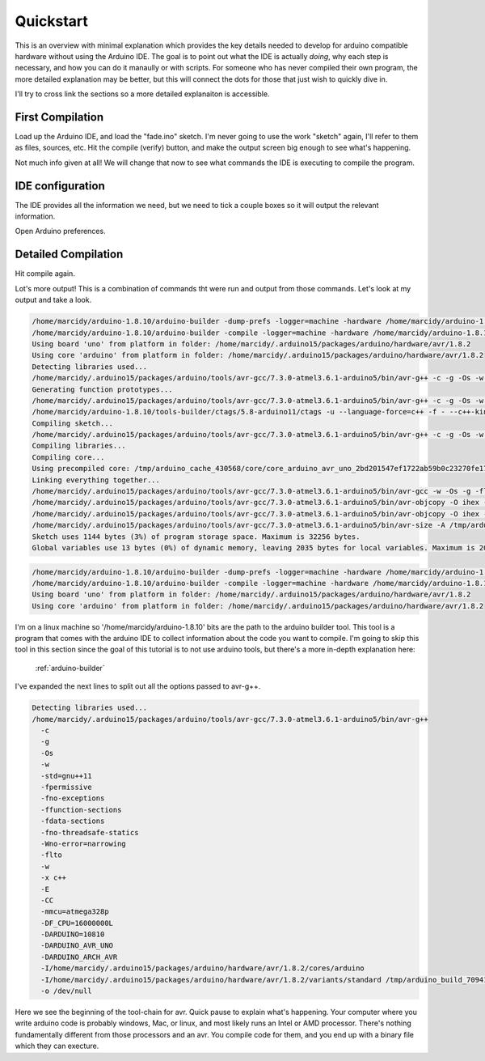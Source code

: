 ==========
Quickstart
==========
This is an overview with minimal explanation which provides the key details needed to develop for arduino compatible hardware without using the Arduino IDE.  The goal is to point out what the IDE is actually *doing*, why each step is necessary, and how you can do it manaully or with scripts.  For someone who has never compiled their own program, the more detailed explanation may be better, but this will connect the dots for those that just wish to quickly dive in.

I'll try to cross link the sections so a more detailed explanaiton is accessible.

First Compilation
=================

Load up the Arduino IDE, and load the "fade.ino" sketch.  I'm never going to use the work "sketch" again, I'll refer to them as files, sources, etc. Hit the compile (verify) button, and make the output screen big enough to see what's happening.

.. image:: img/compile-1.png
    :height: 480px
    :width: 640px
    :alt: Arduino IDE Preferences
    :align: right

Not much info given at all!  We will change that now to see what commands the IDE is executing to compile the program.

IDE configuration
=================
The IDE provides all the information we need, but we need to tick a couple boxes so it will output the relevant information.

.. image:: img/arduino-preferences-2.png
    :width: 640px
    :alt: Open Arduino Preferences
    :align: right

Open Arduino preferences.

.. image:: img/ide-preferences.png
    :width: 640px
    :alt: Arduino IDE Preferences
    :align: right

Detailed Compilation
====================
Hit compile again.

.. image:: img/compile-2.png
    :width: 640px
    :alt: Arduino IDE Preferences
    :align: right

Lot's more output!  This is a combination of commands tht were run and output from those commands.  Let's look at my output and take a look.

.. code:: bash

  /home/marcidy/arduino-1.8.10/arduino-builder -dump-prefs -logger=machine -hardware /home/marcidy/arduino-1.8.10/hardware -hardware /home/marcidy/.arduino15/packages -hardware /home/marcidy/Arduino/hardware -tools /home/marcidy/arduino-1.8.10/tools-builder -tools /home/marcidy/arduino-1.8.10/hardware/tools/avr -tools /home/marcidy/.arduino15/packages -built-in-libraries /home/marcidy/arduino-1.8.10/libraries -libraries /home/marcidy/Arduino/libraries -fqbn=arduino:avr:uno -ide-version=10810 -build-path /tmp/arduino_build_709419 -warnings=none -build-cache /tmp/arduino_cache_430568 -prefs=build.warn_data_percentage=75 -prefs=runtime.tools.arduinoOTA.path=/home/marcidy/.arduino15/packages/arduino/tools/arduinoOTA/1.3.0 -prefs=runtime.tools.arduinoOTA-1.3.0.path=/home/marcidy/.arduino15/packages/arduino/tools/arduinoOTA/1.3.0 -prefs=runtime.tools.avr-gcc.path=/home/marcidy/.arduino15/packages/arduino/tools/avr-gcc/7.3.0-atmel3.6.1-arduino5 -prefs=runtime.tools.avr-gcc-7.3.0-atmel3.6.1-arduino5.path=/home/marcidy/.arduino15/packages/arduino/tools/avr-gcc/7.3.0-atmel3.6.1-arduino5 -prefs=runtime.tools.avrdude.path=/home/marcidy/.arduino15/packages/arduino/tools/avrdude/6.3.0-arduino17 -prefs=runtime.tools.avrdude-6.3.0-arduino17.path=/home/marcidy/.arduino15/packages/arduino/tools/avrdude/6.3.0-arduino17 -verbose /home/marcidy/arduino-1.8.10/examples/01.Basics/Fade/Fade.ino
  /home/marcidy/arduino-1.8.10/arduino-builder -compile -logger=machine -hardware /home/marcidy/arduino-1.8.10/hardware -hardware /home/marcidy/.arduino15/packages -hardware /home/marcidy/Arduino/hardware -tools /home/marcidy/arduino-1.8.10/tools-builder -tools /home/marcidy/arduino-1.8.10/hardware/tools/avr -tools /home/marcidy/.arduino15/packages -built-in-libraries /home/marcidy/arduino-1.8.10/libraries -libraries /home/marcidy/Arduino/libraries -fqbn=arduino:avr:uno -ide-version=10810 -build-path /tmp/arduino_build_709419 -warnings=none -build-cache /tmp/arduino_cache_430568 -prefs=build.warn_data_percentage=75 -prefs=runtime.tools.arduinoOTA.path=/home/marcidy/.arduino15/packages/arduino/tools/arduinoOTA/1.3.0 -prefs=runtime.tools.arduinoOTA-1.3.0.path=/home/marcidy/.arduino15/packages/arduino/tools/arduinoOTA/1.3.0 -prefs=runtime.tools.avr-gcc.path=/home/marcidy/.arduino15/packages/arduino/tools/avr-gcc/7.3.0-atmel3.6.1-arduino5 -prefs=runtime.tools.avr-gcc-7.3.0-atmel3.6.1-arduino5.path=/home/marcidy/.arduino15/packages/arduino/tools/avr-gcc/7.3.0-atmel3.6.1-arduino5 -prefs=runtime.tools.avrdude.path=/home/marcidy/.arduino15/packages/arduino/tools/avrdude/6.3.0-arduino17 -prefs=runtime.tools.avrdude-6.3.0-arduino17.path=/home/marcidy/.arduino15/packages/arduino/tools/avrdude/6.3.0-arduino17 -verbose /home/marcidy/arduino-1.8.10/examples/01.Basics/Fade/Fade.ino
  Using board 'uno' from platform in folder: /home/marcidy/.arduino15/packages/arduino/hardware/avr/1.8.2
  Using core 'arduino' from platform in folder: /home/marcidy/.arduino15/packages/arduino/hardware/avr/1.8.2
  Detecting libraries used...
  /home/marcidy/.arduino15/packages/arduino/tools/avr-gcc/7.3.0-atmel3.6.1-arduino5/bin/avr-g++ -c -g -Os -w -std=gnu++11 -fpermissive -fno-exceptions -ffunction-sections -fdata-sections -fno-threadsafe-statics -Wno-error=narrowing -flto -w -x c++ -E -CC -mmcu=atmega328p -DF_CPU=16000000L -DARDUINO=10810 -DARDUINO_AVR_UNO -DARDUINO_ARCH_AVR -I/home/marcidy/.arduino15/packages/arduino/hardware/avr/1.8.2/cores/arduino -I/home/marcidy/.arduino15/packages/arduino/hardware/avr/1.8.2/variants/standard /tmp/arduino_build_709419/sketch/Fade.ino.cpp -o /dev/null
  Generating function prototypes...
  /home/marcidy/.arduino15/packages/arduino/tools/avr-gcc/7.3.0-atmel3.6.1-arduino5/bin/avr-g++ -c -g -Os -w -std=gnu++11 -fpermissive -fno-exceptions -ffunction-sections -fdata-sections -fno-threadsafe-statics -Wno-error=narrowing -flto -w -x c++ -E -CC -mmcu=atmega328p -DF_CPU=16000000L -DARDUINO=10810 -DARDUINO_AVR_UNO -DARDUINO_ARCH_AVR -I/home/marcidy/.arduino15/packages/arduino/hardware/avr/1.8.2/cores/arduino -I/home/marcidy/.arduino15/packages/arduino/hardware/avr/1.8.2/variants/standard /tmp/arduino_build_709419/sketch/Fade.ino.cpp -o /tmp/arduino_build_709419/preproc/ctags_target_for_gcc_minus_e.cpp
  /home/marcidy/arduino-1.8.10/tools-builder/ctags/5.8-arduino11/ctags -u --language-force=c++ -f - --c++-kinds=svpf --fields=KSTtzns --line-directives /tmp/arduino_build_709419/preproc/ctags_target_for_gcc_minus_e.cpp
  Compiling sketch...
  /home/marcidy/.arduino15/packages/arduino/tools/avr-gcc/7.3.0-atmel3.6.1-arduino5/bin/avr-g++ -c -g -Os -w -std=gnu++11 -fpermissive -fno-exceptions -ffunction-sections -fdata-sections -fno-threadsafe-statics -Wno-error=narrowing -MMD -flto -mmcu=atmega328p -DF_CPU=16000000L -DARDUINO=10810 -DARDUINO_AVR_UNO -DARDUINO_ARCH_AVR -I/home/marcidy/.arduino15/packages/arduino/hardware/avr/1.8.2/cores/arduino -I/home/marcidy/.arduino15/packages/arduino/hardware/avr/1.8.2/variants/standard /tmp/arduino_build_709419/sketch/Fade.ino.cpp -o /tmp/arduino_build_709419/sketch/Fade.ino.cpp.o
  Compiling libraries...
  Compiling core...
  Using precompiled core: /tmp/arduino_cache_430568/core/core_arduino_avr_uno_2bd201547ef1722ab59b0c23270fe17e.a
  Linking everything together...
  /home/marcidy/.arduino15/packages/arduino/tools/avr-gcc/7.3.0-atmel3.6.1-arduino5/bin/avr-gcc -w -Os -g -flto -fuse-linker-plugin -Wl,--gc-sections -mmcu=atmega328p -o /tmp/arduino_build_709419/Fade.ino.elf /tmp/arduino_build_709419/sketch/Fade.ino.cpp.o /tmp/arduino_build_709419/../arduino_cache_430568/core/core_arduino_avr_uno_2bd201547ef1722ab59b0c23270fe17e.a -L/tmp/arduino_build_709419 -lm
  /home/marcidy/.arduino15/packages/arduino/tools/avr-gcc/7.3.0-atmel3.6.1-arduino5/bin/avr-objcopy -O ihex -j .eeprom --set-section-flags=.eeprom=alloc,load --no-change-warnings --change-section-lma .eeprom=0 /tmp/arduino_build_709419/Fade.ino.elf /tmp/arduino_build_709419/Fade.ino.eep
  /home/marcidy/.arduino15/packages/arduino/tools/avr-gcc/7.3.0-atmel3.6.1-arduino5/bin/avr-objcopy -O ihex -R .eeprom /tmp/arduino_build_709419/Fade.ino.elf /tmp/arduino_build_709419/Fade.ino.hex
  /home/marcidy/.arduino15/packages/arduino/tools/avr-gcc/7.3.0-atmel3.6.1-arduino5/bin/avr-size -A /tmp/arduino_build_709419/Fade.ino.elf
  Sketch uses 1144 bytes (3%) of program storage space. Maximum is 32256 bytes.
  Global variables use 13 bytes (0%) of dynamic memory, leaving 2035 bytes for local variables. Maximum is 2048 bytes.


.. code:: bash

  /home/marcidy/arduino-1.8.10/arduino-builder -dump-prefs -logger=machine -hardware /home/marcidy/arduino-1.8.10/hardware -hardware /home/marcidy/.arduino15/packages -hardware /home/marcidy/Arduino/hardware -tools /home/marcidy/arduino-1.8.10/tools-builder -tools /home/marcidy/arduino-1.8.10/hardware/tools/avr -tools /home/marcidy/.arduino15/packages -built-in-libraries /home/marcidy/arduino-1.8.10/libraries -libraries /home/marcidy/Arduino/libraries -fqbn=arduino:avr:uno -ide-version=10810 -build-path /tmp/arduino_build_709419 -warnings=none -build-cache /tmp/arduino_cache_430568 -prefs=build.warn_data_percentage=75 -prefs=runtime.tools.arduinoOTA.path=/home/marcidy/.arduino15/packages/arduino/tools/arduinoOTA/1.3.0 -prefs=runtime.tools.arduinoOTA-1.3.0.path=/home/marcidy/.arduino15/packages/arduino/tools/arduinoOTA/1.3.0 -prefs=runtime.tools.avr-gcc.path=/home/marcidy/.arduino15/packages/arduino/tools/avr-gcc/7.3.0-atmel3.6.1-arduino5 -prefs=runtime.tools.avr-gcc-7.3.0-atmel3.6.1-arduino5.path=/home/marcidy/.arduino15/packages/arduino/tools/avr-gcc/7.3.0-atmel3.6.1-arduino5 -prefs=runtime.tools.avrdude.path=/home/marcidy/.arduino15/packages/arduino/tools/avrdude/6.3.0-arduino17 -prefs=runtime.tools.avrdude-6.3.0-arduino17.path=/home/marcidy/.arduino15/packages/arduino/tools/avrdude/6.3.0-arduino17 -verbose /home/marcidy/arduino-1.8.10/examples/01.Basics/Fade/Fade.ino
  /home/marcidy/arduino-1.8.10/arduino-builder -compile -logger=machine -hardware /home/marcidy/arduino-1.8.10/hardware -hardware /home/marcidy/.arduino15/packages -hardware /home/marcidy/Arduino/hardware -tools /home/marcidy/arduino-1.8.10/tools-builder -tools /home/marcidy/arduino-1.8.10/hardware/tools/avr -tools /home/marcidy/.arduino15/packages -built-in-libraries /home/marcidy/arduino-1.8.10/libraries -libraries /home/marcidy/Arduino/libraries -fqbn=arduino:avr:uno -ide-version=10810 -build-path /tmp/arduino_build_709419 -warnings=none -build-cache /tmp/arduino_cache_430568 -prefs=build.warn_data_percentage=75 -prefs=runtime.tools.arduinoOTA.path=/home/marcidy/.arduino15/packages/arduino/tools/arduinoOTA/1.3.0 -prefs=runtime.tools.arduinoOTA-1.3.0.path=/home/marcidy/.arduino15/packages/arduino/tools/arduinoOTA/1.3.0 -prefs=runtime.tools.avr-gcc.path=/home/marcidy/.arduino15/packages/arduino/tools/avr-gcc/7.3.0-atmel3.6.1-arduino5 -prefs=runtime.tools.avr-gcc-7.3.0-atmel3.6.1-arduino5.path=/home/marcidy/.arduino15/packages/arduino/tools/avr-gcc/7.3.0-atmel3.6.1-arduino5 -prefs=runtime.tools.avrdude.path=/home/marcidy/.arduino15/packages/arduino/tools/avrdude/6.3.0-arduino17 -prefs=runtime.tools.avrdude-6.3.0-arduino17.path=/home/marcidy/.arduino15/packages/arduino/tools/avrdude/6.3.0-arduino17 -verbose /home/marcidy/arduino-1.8.10/examples/01.Basics/Fade/Fade.ino
  Using board 'uno' from platform in folder: /home/marcidy/.arduino15/packages/arduino/hardware/avr/1.8.2
  Using core 'arduino' from platform in folder: /home/marcidy/.arduino15/packages/arduino/hardware/avr/1.8.2

I'm on a linux machine so '/home/marcidy/arduino-1.8.10' bits are the path to the arduino builder tool.  This tool is a program that comes with the arduino IDE to collect information about the code you want to compile.  I'm going to skip this tool in this section since the goal of this tutorial is to not use arduino tools, but there's a more in-depth explanation here:

    :ref:`arduino-builder`

I've expanded the next lines to split out all the options passed to avr-g++.

.. code:: bash
    
  Detecting libraries used...
  /home/marcidy/.arduino15/packages/arduino/tools/avr-gcc/7.3.0-atmel3.6.1-arduino5/bin/avr-g++
    -c
    -g
    -Os
    -w
    -std=gnu++11
    -fpermissive
    -fno-exceptions
    -ffunction-sections
    -fdata-sections
    -fno-threadsafe-statics
    -Wno-error=narrowing
    -flto
    -w
    -x c++
    -E
    -CC
    -mmcu=atmega328p
    -DF_CPU=16000000L
    -DARDUINO=10810
    -DARDUINO_AVR_UNO
    -DARDUINO_ARCH_AVR
    -I/home/marcidy/.arduino15/packages/arduino/hardware/avr/1.8.2/cores/arduino
    -I/home/marcidy/.arduino15/packages/arduino/hardware/avr/1.8.2/variants/standard /tmp/arduino_build_709419/sketch/Fade.ino.cpp
    -o /dev/null

Here we see the beginning of the tool-chain for avr.   Quick pause to explain what's happening.  Your computer where you write arduino code is probably windows, Mac, or linux, and most likely runs an Intel or AMD processor. There's nothing fundamentally different from those processors and an avr.  You compile code for them, and you end up with a binary file which they can execture.  
